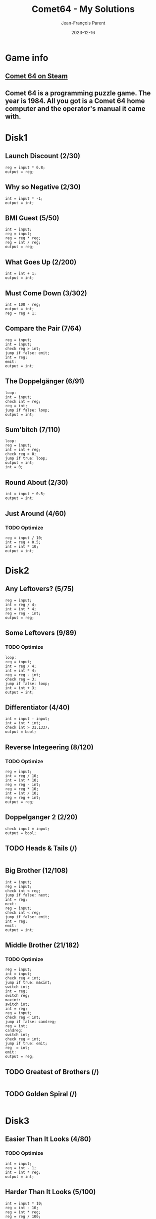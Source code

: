 #+TITLE:       Comet64 - My Solutions
#+AUTHOR:      Jean-François Parent
#+EMAIL:       parent.j.f@gmail.com
#+DATE:        2023-12-16
#+URI:         /blog/%y/%m/%d/comet64_solutions
#+KEYWORDS:    game,programming
#+TAGS:        game,programming
#+LANGUAGE:    en
#+OPTIONS:     H:3 num:nil toc:1 \n:nil ::t |:t ^:nil -:nil f:t *:t <:t
#+DESCRIPTION: My Comet64 Solutions

* Game info
** [[https://store.steampowered.com/app/1397290/Comet_64/][Comet 64 on Steam]]
** Comet 64 is a programming puzzle game. The year is 1984. All you got is a Comet 64 home computer and the operator's manual it came with. 
* Disk1
** Launch Discount (2/30)
#+BEGIN_SRC
reg = input * 0.8;
output = reg;
#+END_SRC
** Why so Negative (2/30)
#+BEGIN_SRC
int = input * -1;
output = int;
#+END_SRC
** BMI Guest (5/50)
#+BEGIN_SRC
int = input;
reg = input;
reg = reg * reg;
reg = int / reg;
output = reg;
#+END_SRC
** What Goes Up (2/200)
#+BEGIN_SRC
int = int + 1;
output = int;
#+END_SRC
** Must Come Down (3/302)
#+BEGIN_SRC
int = 100 - reg;
output = int;
reg = reg + 1;
#+END_SRC
** Compare the Pair (7/64)
#+BEGIN_SRC
reg = input;
int = input;
check reg > int;
jump if false: emit;
int = reg;
emit:
output = int;
#+END_SRC
** The Doppelgänger (6/91)
#+BEGIN_SRC
loop:
int = input;
check int = reg;
reg = int;
jump if false: loop;
output = int;
#+END_SRC
** Sum'bitch (7/110)
#+BEGIN_SRC
loop:
reg = input;
int = int + reg;
check reg > 0;
jump if true: loop;
output = int;
int = 0;
#+END_SRC
** Round About (2/30)
#+BEGIN_SRC
int = input + 0.5;
output = int;
#+END_SRC
** Just Around (4/60)
*** TODO Optimize
#+BEGIN_SRC
reg = input / 10;
int = reg + 0.5;
int = int * 10;
output = int;
#+END_SRC
* Disk2
** Any Leftovers? (5/75)
#+BEGIN_SRC
reg = input;
int = reg / 4;
int = int * 4;
reg = reg - int;
output = reg;
#+END_SRC
** Some Leftovers (9/89)
*** TODO Optimize
#+BEGIN_SRC
loop:
reg = input;
int = reg / 4;
int = int * 4;
reg = reg - int;
check reg = 3;
jump if false: loop;
int = int + 3;
output = int;
#+END_SRC
** Differentiator (4/40)
#+BEGIN_SRC
int = input - input;
int = int * int;
check int > 31.1337;
output = bool;
#+END_SRC
** Reverse Integeering (8/120)
*** TODO Optimize
#+BEGIN_SRC
reg = input;
int = reg / 10;
int = int * 10;
reg = reg - int;
reg = reg * 10;
int = int / 10;
reg = reg + int;
output = reg;
#+END_SRC
** Doppelganger 2 (2/20)
#+BEGIN_SRC
check input = input;
output = bool;
#+END_SRC
** TODO Heads & Tails (/)
#+BEGIN_SRC
#+END_SRC
** Big Brother (12/108)
#+BEGIN_SRC
int = input;
reg = input;
check int < reg;
jump if false: next;
int = reg;
next:
reg = input;
check int < reg;
jump if false: emit;
int = reg;
emit:
output = int;
#+END_SRC
** Middle Brother (21/182)
*** TODO Optimize
#+BEGIN_SRC
reg = input;
int = input;
check reg < int;
jump if true: maxint;
switch int;
int = reg;
switch reg;
maxint:
switch int;
int = reg;
reg = input;
check reg < int;
jump if false: candreg;
reg = int;
candreg:
switch int;
check reg < int;
jump if true: emit;
reg  = int;
emit:
output = reg;
#+END_SRC
** TODO Greatest of Brothers (/)
#+BEGIN_SRC
#+END_SRC
** TODO Golden Spiral (/)
#+BEGIN_SRC
#+END_SRC
* Disk3
** Easier Than It Looks (4/80)
*** TODO Optimize
#+BEGIN_SRC
int = input;
reg = int - 1;
int = int * reg;
output = int;
#+END_SRC
** Harder Than It Looks (5/100)
#+BEGIN_SRC
int = input * 10;
reg = int - 10;
reg = int * reg;
reg = reg / 100;
output = reg;
#+END_SRC
** Give me a Ballpark (7/52)
*** TODO Optimize
#+BEGIN_SRC
loop:
reg = reg + input;
int++;
check input = null;
jump if false: loop;
reg = reg / int;
output = reg;
#+END_SRC
** Black Jack (11/255)
*** TODO Optimize
#+BEGIN_SRC
loop:
check input = null;
jump if true: emit;
int = input;
reg = reg + int;
check reg < 22;
jump if true: loop;
reg = reg - int;
emit:
output = reg;
reg = int;
#+END_SRC
** Initial Impression (3/60)
#+BEGIN_SRC
str = input;
char = str[0];
output = char;
#+END_SRC
** Lasting Impression (4/80)
#+BEGIN_SRC
str = input;
int = str.length - 1;
char = str[int];
output = char;
#+END_SRC
** thelongeststring (13/155)
*** TODO Optimize
#+BEGIN_SRC
loop:
check input = null;
jump if true:emit;
str = input;
int = str.length;
check int > reg;
jump if false: loop;
reg = int;
switch str;
jump to: loop;
emit:
switch str;
output = str;
#+END_SRC
** 64temoc (15/553)
*** TODO Optimize
#+BEGIN_SRC
str = input;
int = str.length - 1;
reg = 0;
cont:
char = str[reg];
switch char;
char = str[int];
str[reg] = char;
switch char;
str[int] = char;
reg++;
int--;
check reg > int;
jump if false: cont;
output = str;
#+END_SRC
** TODO 46cemot (/)
#+BEGIN_SRC
#+END_SRC
** TODO Comet LXVI (/)
#+BEGIN_SRC
#+END_SRC
* Disk4
** Coordinate Pairs (3/30)
#+BEGIN_SRC
reg = input;
int = input;
output = reg, int;
#+END_SRC
** Secret Message (13/796)
#+BEGIN_SRC
str = input;
int = str.length;
loop:
int--;
char = str[int];
check char = g;
jump if false: nxt;
char = e;
str[int] = char;
nxt:
check int > 0;
jump if true: loop;
output = str;
#+END_SRC
** Root Input (/)
*** TODO Optimize
#+BEGIN_SRC
#+END_SRC
#+BEGIN_SRC
int = 0;
int = input;
check int = 1;
reg = 1;
jump if true: emit;
check int = 4;
reg = 2;
jump if true: emit;
check int = 9;
reg = 3;
jump if true: emit;
check int = 16;
reg = 4;
jump if true: emit;
check int = 25;
reg = 5;
jump if true: emit;
check int = 36;
reg = 6;
jump if true: emit;
check int = 49;
reg = 7;
jump if true: emit;
check int = 64;
reg = 8;
jump if true: emit;
check int = 81;
reg = 9;
jump if true: emit;
reg = 10;
emit:
output = reg;
#+END_SRC
** Negative Initiative (10/167)
*** TODO Optimize
#+BEGIN_SRC
loop:
int = input;
check int < 1;
jump if false: loop;
output = int;
check int = 0;
jump if true: loop;
cleanup:
check input = 0;
jump if false: cleanup;
#+END_SRC
** As Easy as 01 10 11 (17/880)
*** TODO Optimize
#+BEGIN_SRC
reg = input + 1;
int = 16;
loop:
check int < 2;
jump if true: emit;
int = int / 2;
check int < reg;
jump if true: one;
str = str + 0;
jump to: loop;
one:
reg = reg - int;
str = str + 1;
jump to: loop;
emit:
output = str;
str = ;
#+END_SRC
** TODO Binary Transition (/)
#+BEGIN_SRC
#+END_SRC
** No Duplicates! (6/46)
#+BEGIN_SRC
loop:
int = int + input;
check input = null;
jump if false: loop;
int = int - 45;
output = int;
#+END_SRC
** No Duplicates (52/55)
*** TODO Optimize
#+BEGIN_SRC
loop:
int = input;
char = int;
str = str + char;
check input = null;
jump if false: loop;
char = str[0];
int = char;
char = str[1];
reg = char;
check reg = int;
jump if true: emit;
char = str[2];
reg = char;
check reg = int;
jump if true: emit;
char = str[3];
reg = char;
check reg = int;
jump if true: emit;
char = str[4];
reg = char;
check reg = int;
jump if true: emit;
char = str[1];
int = char;
char = str[2];
reg = char;
check reg = int;
jump if true: emit;
char = str[3];
reg = char;
check reg = int;
jump if true: emit;
char = str[4];
reg = char;
check reg = int;
jump if true: emit;
char = str[2];
int = char;
char = str[3];
reg = char;
check reg = int;
jump if true: emit;
char = str[4];
reg = char;
check reg = int;
jump if true: emit;
char = str[3];
int = char;
emit:
output = int;
#+END_SRC
** TODO Let's Settle This (/)
#+BEGIN_SRC
#+END_SRC
* [A]
** full_on (1/32)
#+BEGIN_SRC
output = true;
#+END_SRC
** one_on (3/95)
#+BEGIN_SRC
check int = 0;
output = bool;
int++;
#+END_SRC
** one_off (3/95)
#+BEGIN_SRC
check int < 31;
output = bool;
int++;
#+END_SRC
** striped_vertical (2/32)
#+BEGIN_SRC
output = true;
output = false;
#+END_SRC
** striped_horizontal (5/160)
#+BEGIN_SRC
str = ttttffffttttffffttttffffttttffff;
char = str[int];
int++;
check char = t;
output = bool;
#+END_SRC
** outer_circle (5/160)
#+BEGIN_SRC
str = tttttffttffttffttffttffttffttttt;
char = str[int];
int++;
check char = t;
output = bool;
#+END_SRC
** inner_circle (5/160)
#+BEGIN_SRC
str = fffffffffttffttffttffttfffffffff;
char = str[int];
int++;
check char = t;
output = bool;
#+END_SRC
** forward_slash (5/160)
#+BEGIN_SRC
str = ffftfftfftfftfffffftfftfftfftfff;
char = str[int];
int++;
check char = t;
output = bool;
#+END_SRC
** back_slash (5/160)
#+BEGIN_SRC
str = tfffftfffftffffttfffftfffftfffft;
char = str[int];
int++;
check char = t;
output = bool;
#+END_SRC
* [B]
** output_bool (3/96)
#+BEGIN_SRC
int++;
check int > 13;
output= bool;
#+END_SRC
** checker_board (5/160)
#+BEGIN_SRC
str = tftfftfttftfftfttftfftfttftfftft;
char = str[int];
int++;
check char = t;
output = bool;
#+END_SRC
** ascending_order (5/160)
#+BEGIN_SRC
str = tftfftffftfffftffffftfffffftffff;
char = str[int];
int++;
check char = t;
output = bool;
#+END_SRC
** middle_path (5/160)
#+BEGIN_SRC
str = fttfffffttfffffttfffffttfffffttf;
char = str[int];
int++;
check char = t;
output = bool;
#+END_SRC
** criss_cross (5/160)
#+BEGIN_SRC
str = fftfftfftfffftfffftfffftfftfftff;
char = str[int];
int++;
check char = t;
output = bool;
#+END_SRC
** shooting_stars (3/32)
#+BEGIN_SRC
output = false;
output = false;
output = true;
#+END_SRC
** upper_right (5/160)
#+BEGIN_SRC
str = ttttftttffttffftttttftttffttffft;
char = str[int];
int++;
check char = t;
output = bool;
#+END_SRC
** play_button (5/160)
#+BEGIN_SRC
str = tfffttfftttftttttttttttfttfftfff;
char = str[int];
int++;
check char = t;
output = bool;
#+END_SRC
** hiroshima (5/160)
#+BEGIN_SRC
str = tfttfftttfffttttfffftttttffffftt;
char = str[int];
int++;
check char = t;
output = bool;
#+END_SRC
